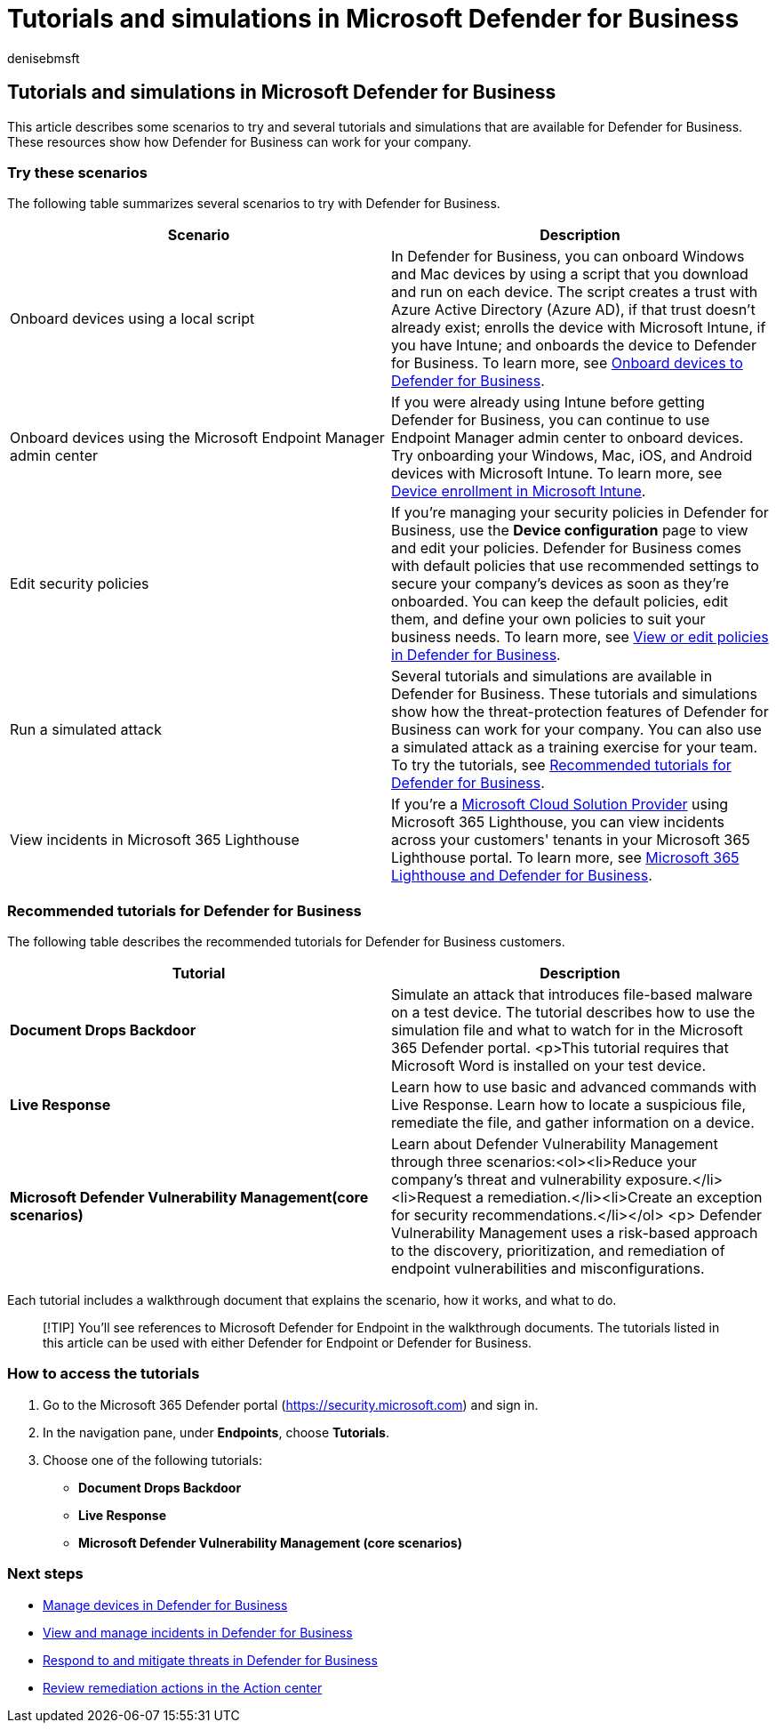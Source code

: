 = Tutorials and simulations in Microsoft Defender for Business
:audience: Admin
:author: denisebmsft
:description: Learn about several tutorials to help you get started using Defender for Business.
:f1.keywords: NOCSH
:manager: dansimp
:ms.author: deniseb
:ms.collection: ["SMB", "M365-security-compliance"]
:ms.date: 07/19/2022
:ms.localizationpriority: medium
:ms.reviewer: shlomiakirav
:ms.service: microsoft-365-security
:ms.subservice: mdb
:ms.topic: article
:search.appverid: MET150

== Tutorials and simulations in Microsoft Defender for Business

This article describes some scenarios to try and several tutorials and simulations that are available for Defender for Business.
These resources show how Defender for Business can work for your company.

=== Try these scenarios

The following table summarizes several scenarios to try with Defender for Business.

|===
| Scenario | Description

| Onboard devices using a local script
| In Defender for Business, you can onboard Windows and Mac devices by using a script that you download and run on each device.
The script creates a trust with Azure Active Directory (Azure AD), if that trust doesn't already exist;
enrolls the device with Microsoft Intune, if you have Intune;
and onboards the device to Defender for Business.
To learn more, see xref:mdb-onboard-devices.adoc[Onboard devices to Defender for Business].

| Onboard devices using the Microsoft Endpoint Manager admin center
| If you were already using Intune before getting Defender for Business, you can continue to use Endpoint Manager admin center to onboard devices.
Try onboarding your Windows, Mac, iOS, and Android devices with Microsoft Intune.
To learn more, see link:/mem/intune/enrollment/device-enrollment[Device enrollment in Microsoft Intune].

| Edit security policies
| If you're managing your security policies in Defender for Business, use the *Device configuration* page to view and edit your policies.
Defender for Business comes with default policies that use recommended settings to secure your company's devices as soon as they're onboarded.
You can keep the default policies, edit them, and define your own policies to suit your business needs.
To learn more, see xref:mdb-view-edit-policies.adoc[View or edit policies in Defender for Business].

| Run a simulated attack
| Several tutorials and simulations are available in Defender for Business.
These tutorials and simulations show how the threat-protection features of Defender for Business can work for your company.
You can also use a simulated attack as a training exercise for your team.
To try the tutorials, see <<recommended-tutorials-for-defender-for-business,Recommended tutorials for Defender for Business>>.

| View incidents in Microsoft 365 Lighthouse
| If you're a link:/partner-center/enrolling-in-the-csp-program[Microsoft Cloud Solution Provider] using Microsoft 365 Lighthouse, you can view incidents across your customers' tenants in your Microsoft 365 Lighthouse portal.
To learn more, see xref:mdb-lighthouse-integration.adoc[Microsoft 365 Lighthouse and Defender for Business].
|===

=== Recommended tutorials for Defender for Business

The following table describes the recommended tutorials for Defender for Business customers.

|===
| Tutorial | Description

| *Document Drops Backdoor*
| Simulate an attack that introduces file-based malware on a test device.
The tutorial describes how to use the simulation file and what to watch for in the Microsoft 365 Defender portal.
<p>This tutorial requires that Microsoft Word is installed on your test device.

| *Live Response*
| Learn how to use basic and advanced commands with Live Response.
Learn how to locate a suspicious file, remediate the file, and gather information on a device.

| *Microsoft Defender Vulnerability Management(core scenarios)*
| Learn about Defender Vulnerability Management through three scenarios:<ol><li>Reduce your company's threat and vulnerability exposure.</li><li>Request a remediation.</li><li>Create an exception for security recommendations.</li></ol> <p> Defender Vulnerability Management uses a risk-based approach to the discovery, prioritization, and remediation of endpoint vulnerabilities and misconfigurations.
|===

Each tutorial includes a walkthrough document that explains the scenario, how it works, and what to do.

____
[!TIP] You'll see references to Microsoft Defender for Endpoint in the walkthrough documents.
The tutorials listed in this article can be used with either Defender for Endpoint or Defender for Business.
____

=== How to access the tutorials

. Go to the Microsoft 365 Defender portal (https://security.microsoft.com) and sign in.
. In the navigation pane, under *Endpoints*, choose *Tutorials*.
. Choose one of the following tutorials:
 ** *Document Drops Backdoor*
 ** *Live Response*
 ** *Microsoft Defender Vulnerability Management (core scenarios)*

=== Next steps

* xref:mdb-manage-devices.adoc[Manage devices in Defender for Business]
* xref:mdb-view-manage-incidents.adoc[View and manage incidents in Defender for Business]
* xref:mdb-respond-mitigate-threats.adoc[Respond to and mitigate threats in Defender for Business]
* xref:mdb-review-remediation-actions.adoc[Review remediation actions in the Action center]
